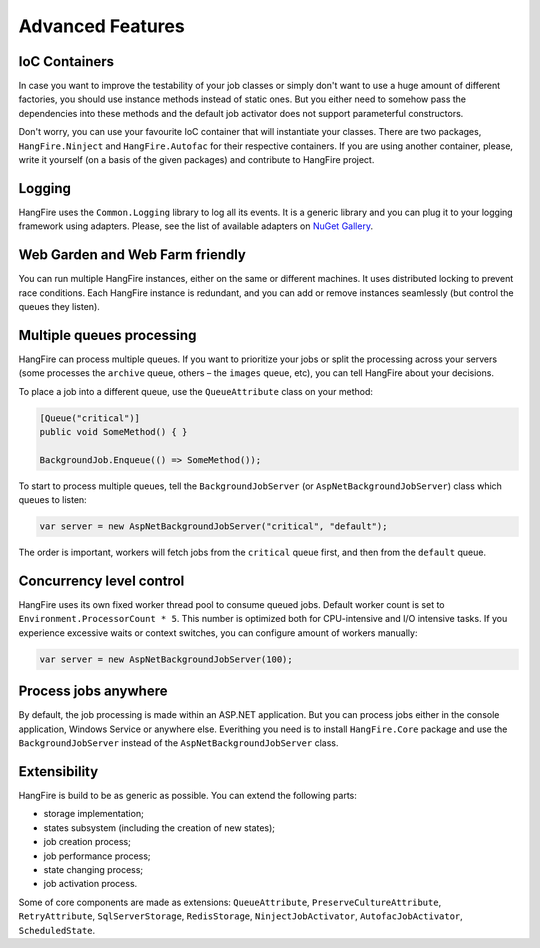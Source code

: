 Advanced Features
==================

IoC Containers
---------------

In case you want to improve the testability of your job classes or simply don't want to use a huge amount of different factories, you should use instance methods instead of static ones. But you either need to somehow pass the dependencies into these methods and the default job activator does not support parameterful constructors.

Don't worry, you can use your favourite IoC container that will instantiate your classes. There are two packages, ``HangFire.Ninject`` and ``HangFire.Autofac`` for their respective containers. If you are using another container, please, write it yourself (on a basis of the given packages) and contribute to HangFire project.

Logging
--------

HangFire uses the ``Common.Logging`` library to log all its events. It is a generic library and you can plug it to your logging framework using adapters. Please, see the list of available adapters on `NuGet Gallery
<https://www.nuget.org/packages?q=common.logging>`_.

Web Garden and Web Farm friendly
---------------------------------

You can run multiple HangFire instances, either on the same or different machines. It uses distributed locking to prevent race conditions. Each HangFire instance is redundant, and you can add or remove instances seamlessly (but control the queues they listen).

Multiple queues processing
---------------------------

HangFire can process multiple queues. If you want to prioritize your jobs or split the processing across your servers (some processes the ``archive`` queue, others – the ``images`` queue, etc), you can tell HangFire about your decisions.

To place a job into a different queue, use the ``QueueAttribute`` class on your method:

.. code-block:: c#

   [Queue("critical")]
   public void SomeMethod() { }

   BackgroundJob.Enqueue(() => SomeMethod());

To start to process multiple queues, tell the ``BackgroundJobServer`` (or ``AspNetBackgroundJobServer``) class which queues to listen:

.. code-block:: c#

   var server = new AspNetBackgroundJobServer("critical", "default");

The order is important, workers will fetch jobs from the ``critical`` queue first, and then from the ``default`` queue.

Concurrency level control
--------------------------

HangFire uses its own fixed worker thread pool to consume queued jobs. Default worker count is set to ``Environment.ProcessorCount * 5``. This number is optimized both for CPU-intensive and I/O intensive tasks. If you experience excessive waits or context switches, you can configure amount of workers manually:

.. code-block:: c#

   var server = new AspNetBackgroundJobServer(100);

Process jobs anywhere
----------------------

By default, the job processing is made within an ASP.NET application. But you can process jobs either in the console application, Windows Service or anywhere else. Everithing you need is to install ``HangFire.Core`` package and use the ``BackgroundJobServer`` instead of the ``AspNetBackgroundJobServer`` class.

Extensibility
--------------

HangFire is build to be as generic as possible. You can extend the following parts:

* storage implementation;
* states subsystem (including the creation of new states);
* job creation process;
* job performance process;
* state changing process;
* job activation process.

Some of core components are made as extensions: ``QueueAttribute``, ``PreserveCultureAttribute``, ``RetryAttribute``, ``SqlServerStorage``, ``RedisStorage``, ``NinjectJobActivator``, ``AutofacJobActivator``, ``ScheduledState``.